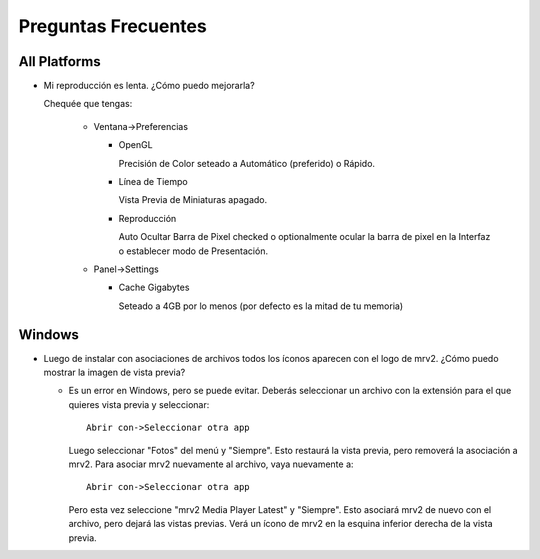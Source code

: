 ####################
Preguntas Frecuentes
####################

All Platforms
=============

- Mi reproducción es lenta.  ¿Cómo puedo mejorarla?

  Chequée que tengas:
  
    * Ventana->Preferencias

      - OpenGL
	
	Precisión de Color seteado a Automático (preferido) o Rápido.

      - Línea de Tiempo

	Vista Previa de Miniaturas apagado.

      - Reproducción

	Auto Ocultar Barra de Pixel checked
	o optionalmente ocular la barra de pixel en la Interfaz o
	establecer modo de Presentación.

    * Panel->Settings
      
      - Cache Gigabytes

	Seteado a 4GB por lo menos (por defecto es la mitad de tu memoria)


Windows
=======

- Luego de instalar con asociaciones de archivos todos los íconos aparecen con
  el logo de mrv2.
  ¿Cómo puedo mostrar la imagen de vista previa?

  * Es un error en Windows, pero se puede evitar.  Deberás
    seleccionar un archivo con la extensión para el que quieres vista previa
    y seleccionar::
    
      Abrir con->Seleccionar otra app

    Luego seleccionar "Fotos" del menú y "Siempre".  Esto restaurá la vista
    previa, pero removerá la asociación a mrv2.  Para asociar mrv2 nuevamente
    al archivo, vaya nuevamente a::

      Abrir con->Seleccionar otra app

    Pero esta vez seleccione "mrv2 Media Player Latest" y "Siempre".  Esto 
    asociará mrv2 de nuevo con el archivo, pero dejará las vistas previas.
    Verá un ícono de mrv2 en la esquina inferior derecha de la vista previa.
